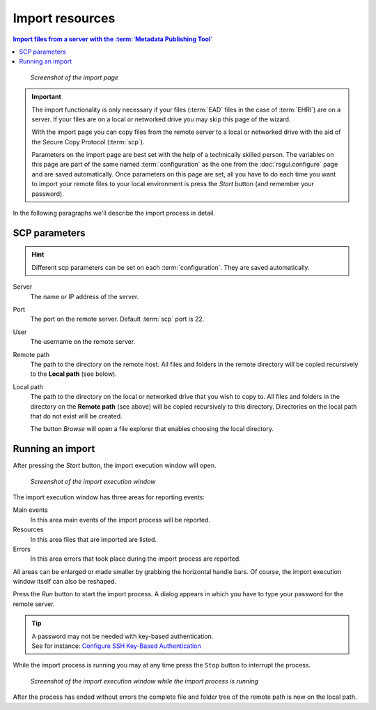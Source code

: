Import resources
================

.. contents:: Import files from a server with the :term:`Metadata Publishing Tool`
    :depth: 1
    :local:
    :backlinks: top

.. figure:: ../img/import/import.png

    *Screenshot of the import page*

.. IMPORTANT::
    The import functionality is only necessary if your files (:term:`EAD` files in the case of :term:`EHRI`)
    are on a server. If your files are on a local or networked drive you may skip this page of the wizard.

    With the import page you can copy files from the remote server to a local or networked drive with
    the aid of the Secure Copy Protocol (:term:`scp`).

    Parameters on the import page are best set with the help of a technically skilled person.
    The variables on this page are part of the same named :term:`configuration` as the one from the
    :doc:`rsgui.configure` page and are saved automatically.
    Once parameters on this page are set, all you have to do each time you want to import your
    remote files to your local environment is press the `Start` button (and remember your password).

In the following paragraphs we'll describe the import process in detail.

SCP parameters
++++++++++++++
.. HINT::
    Different scp parameters can be set on each :term:`configuration`. They are saved automatically.

Server
    The name or IP address of the server.

Port
    The port on the remote server. Default :term:`scp` port is 22.

User
    The username on the remote server.

Remote path
    The path to the directory on the remote host. All files and folders in the remote directory will be
    copied recursively to the **Local path** (see below).

Local path
    The path to the directory on the local or networked drive that you wish to copy to.
    All files and folders in the directory on the **Remote path** (see above) will be
    copied recursively to this directory. Directories on the local path that do not exist will be created.

    The button `Browse` will open a file explorer that enables choosing the local directory.

Running an import
+++++++++++++++++
After pressing the `Start` button, the import execution window will open.

.. figure:: ../img/import/run_import_01.png

    *Screenshot of the import execution window*

The import execution window has three areas for reporting events:

Main events
    In this area main events of the import process will be reported.

Resources
    In this area files that are imported are listed.

Errors
    In this area errors that took place during the import process are reported.

All areas can be enlarged or made smaller by grabbing the horizontal handle bars. Of course, the import execution
window itself can also be reshaped.

Press the `Run` button to start the import process. A dialog appears in which you have to type your password for
the remote server.

.. TIP::
    | A password may not be needed with key-based authentication.
    | See for instance: `Configure SSH Key-Based Authentication <https://www.digitalocean.com/community/tutorials/how-to-configure-ssh-key-based-authentication-on-a-linux-server>`_

While the import process is running you may at any time press the ``Stop`` button to interrupt the process.

.. figure:: ../img/import/run_import_02.png

    *Screenshot of the import execution window while the import process is running*

After the process has ended without errors the complete file and folder tree of the remote path is
now on the local path.